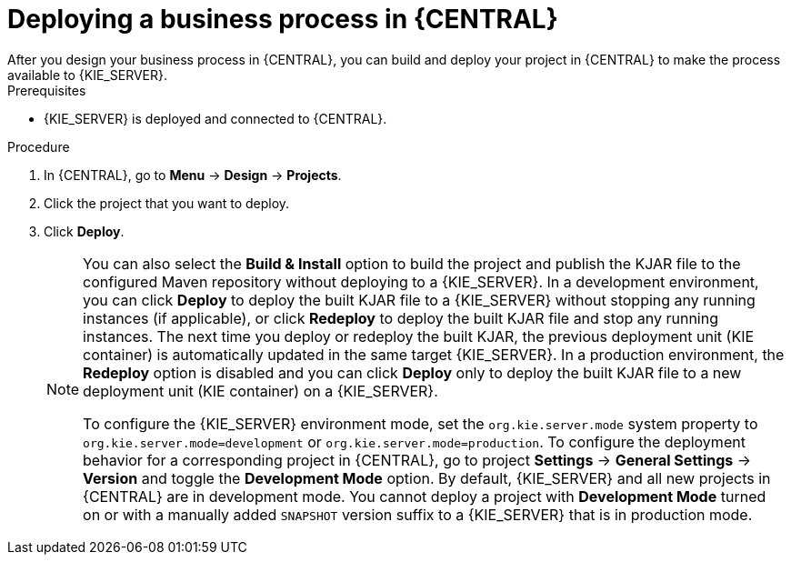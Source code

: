 [id='deploy-bus-proc']
= Deploying a business process in {CENTRAL}
After you design your business process in {CENTRAL}, you can build and deploy your project in {CENTRAL} to make the process available to {KIE_SERVER}.

.Prerequisites
* {KIE_SERVER} is deployed and connected to {CENTRAL}.
ifdef::DM,PAM[]
For more information about {KIE_SERVER} configuration, see {URL_INSTALLING_ON_EAP}[_{INSTALLING_ON_EAP}_].
endif::[]

.Procedure

. In {CENTRAL}, go to *Menu* -> *Design* -> *Projects*.
. Click the project that you want to deploy.
. Click *Deploy*.
+
[NOTE]
====
You can also select the *Build & Install* option to build the project and publish the KJAR file to the configured Maven repository without deploying to a {KIE_SERVER}. In a development environment, you can click *Deploy* to deploy the built KJAR file to a {KIE_SERVER} without stopping any running instances (if applicable), or click *Redeploy* to deploy the built KJAR file and stop any running instances. The next time you deploy or redeploy the built KJAR, the previous deployment unit (KIE container) is automatically updated in the same target {KIE_SERVER}. In a production environment, the *Redeploy* option is disabled and you can click *Deploy* only to deploy the built KJAR file to a new deployment unit (KIE container) on a {KIE_SERVER}.

To configure the {KIE_SERVER} environment mode, set the `org.kie.server.mode` system property to `org.kie.server.mode=development` or `org.kie.server.mode=production`. To configure the deployment behavior for a corresponding project in {CENTRAL}, go to project *Settings* -> *General Settings* -> *Version* and toggle the *Development Mode* option. By default, {KIE_SERVER} and all new projects in {CENTRAL} are in development mode. You cannot deploy a project with *Development Mode* turned on or with a manually added `SNAPSHOT` version suffix to a {KIE_SERVER} that is in production mode.
====
